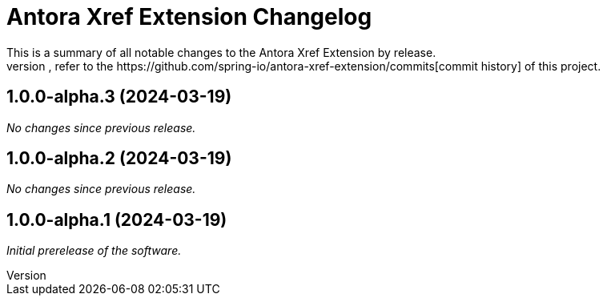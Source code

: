 :url-repo: https://github.com/spring-io/antora-xref-extension
= Antora Xref Extension Changelog
This is a summary of all notable changes to the Antora Xref Extension by release.
For a detailed view of what's changed, refer to the {url-repo}/commits[commit history] of this project.



== 1.0.0-alpha.3 (2024-03-19)

_No changes since previous release._

== 1.0.0-alpha.2 (2024-03-19)

_No changes since previous release._

== 1.0.0-alpha.1 (2024-03-19)

_Initial prerelease of the software._
